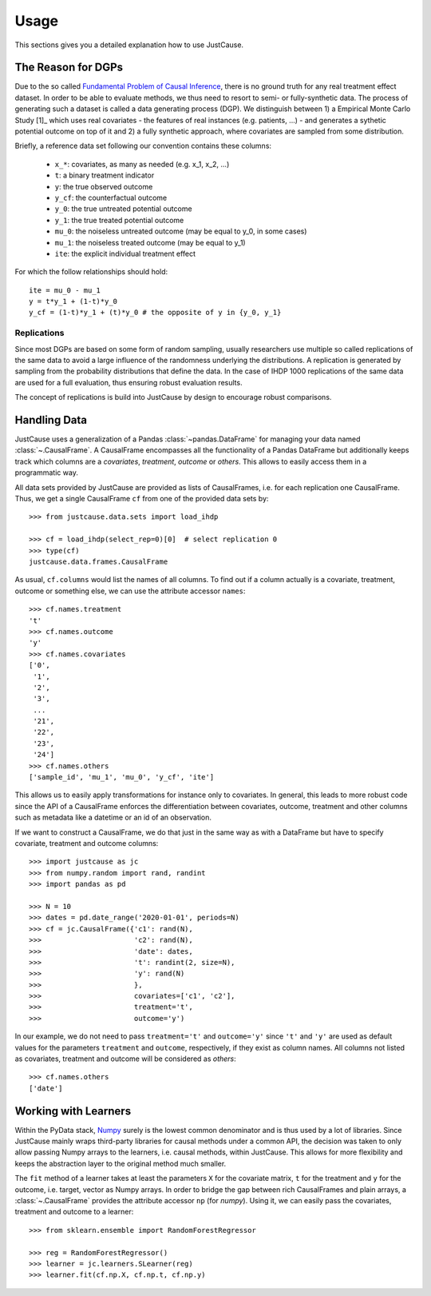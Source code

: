 =====
Usage
=====

This sections gives you a detailed explanation how to use JustCause.

The Reason for DGPs
===================
Due to the so called `Fundamental Problem of Causal Inference`_, there is no ground truth for any real treatment effect dataset.
In order to be able to evaluate methods, we thus need to resort to semi- or fully-synthetic data. The process of generating such a
dataset is called a data generating process (DGP). We distinguish between 1) a Empirical Monte Carlo Study [1]_ which uses
real covariates - the features of real instances (e.g. patients, ...) - and generates a sythetic potential outcome on top of it and
2) a fully synthetic approach, where covariates are sampled from some distribution.

Briefly, a reference data set following our convention contains these columns:

 - ``x_*``: covariates, as many as needed (e.g. x_1, x_2, ...)
 - ``t``: a binary treatment indicator
 - ``y``: the true observed outcome
 - ``y_cf``: the counterfactual outcome
 - ``y_0``: the true untreated potential outcome
 - ``y_1``: the true treated potential outcome
 - ``mu_0``: the noiseless untreated outcome (may be equal to y_0, in some cases)
 - ``mu_1``: the noiseless treated outcome (may be equal to y_1)
 - ``ite``: the explicit individual treatment effect

For which the follow relationships should hold:

::

    ite = mu_0 - mu_1
    y = t*y_1 + (1-t)*y_0
    y_cf = (1-t)*y_1 + (t)*y_0 # the opposite of y in {y_0, y_1}


Replications
------------
Since most DGPs are based on some form of random sampling, usually researchers use multiple so called replications of the same data
to avoid a large influence of the randomness underlying the distributions. A replication is generated by
sampling from the probability distributions that define the data.
In the case of IHDP 1000 replications of the same data are used for
a full evaluation, thus ensuring robust evaluation results.

The concept of replications is build into JustCause by design to encourage robust comparisons.


Handling Data
=============

JustCause uses a generalization of a Pandas :class:`~pandas.DataFrame` for managing your data named :class:`~.CausalFrame`.
A CausalFrame encompasses all the functionality of a Pandas DataFrame but additionally keeps track which columns
are a *covariates*, *treatment*, *outcome* or *others*. This allows to easily access them in a programmatic way.

All data sets provided by JustCause are provided as lists of CausalFrames, i.e. for each replication one CausalFrame.
Thus, we get a single CausalFrame ``cf`` from one of the provided data sets by::

    >>> from justcause.data.sets import load_ihdp

    >>> cf = load_ihdp(select_rep=0)[0]  # select replication 0
    >>> type(cf)
    justcause.data.frames.CausalFrame

As usual, ``cf.columns`` would list the names of all columns. To find out if a column actually is a covariate, treatment,
outcome or something else, we can use the attribute accessor ``names``::

    >>> cf.names.treatment
    't'
    >>> cf.names.outcome
    'y'
    >>> cf.names.covariates
    ['0',
     '1',
     '2',
     '3',
     ...
     '21',
     '22',
     '23',
     '24']
    >>> cf.names.others
    ['sample_id', 'mu_1', 'mu_0', 'y_cf', 'ite']

This allows us to easily apply transformations for instance only to covariates. In general, this leads to more robust code
since the API of a CausalFrame enforces the differentiation between covariates, outcome, treatment and other columns
such as metadata like a datetime or an id of an observation.

If we want to construct a CausalFrame, we do that just in the same way as with a DataFrame but have to specify covariate,
treatment and outcome columns::

    >>> import justcause as jc
    >>> from numpy.random import rand, randint
    >>> import pandas as pd

    >>> N = 10
    >>> dates = pd.date_range('2020-01-01', periods=N)
    >>> cf = jc.CausalFrame({'c1': rand(N),
    >>>                      'c2': rand(N),
    >>>                      'date': dates,
    >>>                      't': randint(2, size=N),
    >>>                      'y': rand(N)
    >>>                      },
    >>>                      covariates=['c1', 'c2'],
    >>>                      treatment='t',
    >>>                      outcome='y')

In our example, we do not need to pass ``treatment='t'`` and ``outcome='y'`` since ``'t'`` and ``'y'`` are used as default
values for the parameters ``treatment`` and ``outcome``, respectively, if they exist as column names.
All columns not listed as covariates, treatment and outcome will be considered as *others*::

    >>> cf.names.others
    ['date']

Working with Learners
=====================

Within the PyData stack, `Numpy`_ surely is the lowest common denominator and is thus used by a lot of libraries. Since
JustCause mainly wraps third-party libraries for causal methods under a common API, the decision was taken to only allow
passing Numpy arrays to the learners, i.e. causal methods, within JustCause. This allows for more flexibility and keeps
the abstraction layer to the original method much smaller.

The ``fit`` method of a learner takes at least the parameters ``X`` for the covariate matrix,  ``t`` for the treatment
and ``y`` for the outcome, i.e. target, vector as Numpy arrays. In order to bridge the gap between rich CausalFrames and
plain arrays, a :class:`~.CausalFrame` provides the attribute accessor ``np`` (for *numpy*). Using it, we can easily pass
the covariates, treatment and outcome to a learner::

    >>> from sklearn.ensemble import RandomForestRegressor

    >>> reg = RandomForestRegressor()
    >>> learner = jc.learners.SLearner(reg)
    >>> learner.fit(cf.np.X, cf.np.t, cf.np.y)



.. _Numpy: https://numpy.org/
.. _Fundamental Problem of Causal Inference: https://thuijskens.github.io/2016/08/25/causal-modelling/
.. _[1]: https://arxiv.org/pdf/1810.13237.pdf
